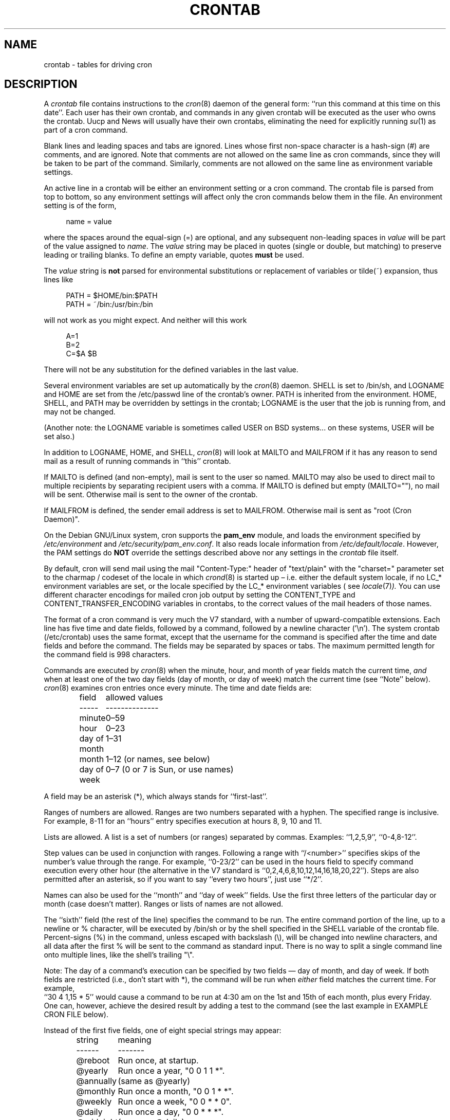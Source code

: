 .\"/* Copyright 1988,1990,1993,1994 by Paul Vixie
.\" * All rights reserved
.\" *
.\" * Distribute freely, except: don't remove my name from the source or
.\" * documentation (don't take credit for my work), mark your changes (don't
.\" * get me blamed for your possible bugs), don't alter or remove this
.\" * notice.  May be sold if buildable source is provided to buyer.  No
.\" * warrantee of any kind, express or implied, is included with this
.\" * software; use at your own risk, responsibility for damages (if any) to
.\" * anyone resulting from the use of this software rests entirely with the
.\" * user.
.\" *
.\" * Send bug reports, bug fixes, enhancements, requests, flames, etc., and
.\" * I'll try to keep a version up to date.  I can be reached as follows:
.\" * Paul Vixie          <paul@vix.com>          uunet!decwrl!vixie!paul
.\" */
.\"
.\" $Id: crontab.5,v 2.4 1994/01/15 20:43:43 vixie Exp $
.\"
.TH CRONTAB 5 "19 April 2010"
.UC 4
.SH NAME
crontab \- tables for driving cron
.SH DESCRIPTION
A
.I crontab
file contains instructions to the
.IR cron (8)
daemon of the general form: ``run this command at this time on this date''.
Each user has their own crontab, and commands in any given crontab will be
executed as the user who owns the crontab.  Uucp and News will usually have
their own crontabs, eliminating the need for explicitly running
.IR su (1)
as part of a cron command.
.PP
Blank lines and leading spaces and tabs are ignored.  Lines whose first
non-space character is a hash-sign (#) are comments, and are ignored.
Note that comments are not allowed on the same line as cron commands, since
they will be taken to be part of the command.  Similarly, comments are not
allowed on the same line as environment variable settings.
.PP
An active line in a crontab will be either an environment setting or a cron
command.  The crontab file is parsed from top to bottom, so any environment
settings will affect only the cron commands below them in the file.
An environment setting is of the form,
.PP
.in +4n
name = value
.in
.PP
where the spaces around the equal-sign (=) are optional, and any subsequent
non-leading spaces in
.I value
will be part of the value assigned to
.IR name .
The
.I value
string may be placed in quotes (single or double, but matching) to preserve
leading or trailing blanks.  To define an empty variable, quotes
.B must
be used.
.PP
The
.I value
string is
.B not
parsed for environmental substitutions or replacement of variables or
tilde(~) expansion, thus lines like
.PP
.in +4n
.nf
PATH = $HOME/bin:$PATH
PATH = ~/bin:/usr/bin:/bin
.fi
.in
.PP
will not work as you might expect. And neither will this work
.PP
.in +4n
.nf
A=1
B=2
C=$A $B
.fi
.in
.PP
There will not be any substitution for the defined variables in the
last value.
.PP
Several environment variables are set up automatically by the
.IR cron (8)
daemon.
SHELL is set to /bin/sh, and LOGNAME and HOME are set from the /etc/passwd
line of the crontab's owner.  PATH is inherited from the environment.
HOME, SHELL, and PATH may be overridden by settings in the crontab;
LOGNAME is the user that the job is running from, and may not be changed.
.PP
(Another note: the LOGNAME variable is sometimes called USER on BSD systems...
on these systems, USER will be set also.)
.PP
In addition to LOGNAME, HOME, and SHELL,
.IR cron (8)
will look at MAILTO and MAILFROM if it has any reason to send mail as a result
of running commands in ``this'' crontab.
.PP
If MAILTO is defined (and non-empty), mail is sent to the user so named.
MAILTO may also be used to direct mail to multiple recipients by separating
recipient users with a comma.  If MAILTO is defined but empty (MAILTO=""),
no mail will be sent.  Otherwise mail is sent to the owner of the crontab.
.PP
If MAILFROM is defined, the sender email address is set to MAILFROM. Otherwise
mail is sent as "root (Cron Daemon)".
.PP
On the Debian GNU/Linux system, cron supports the
.B pam_env
module, and loads the environment specified by
.I /etc/environment
and
.IR /etc/security/pam_env.conf .
It also reads locale information from
.IR /etc/default/locale .
However, the PAM settings do
.B NOT
override the settings described above nor any settings in the
.I crontab
file itself.
.PP
By default, cron will send mail using the mail "Content-Type:" header of
"text/plain" with the "charset=" parameter set to the charmap / codeset of the
locale in which
.IR crond (8)
is started up \(en i.e.\& either the default system locale,
if no LC_* environment variables are set, or the locale specified by
the LC_* environment variables
( see
.IR locale (7) ).
You can use different character encodings for mailed cron job output by
setting the CONTENT_TYPE and CONTENT_TRANSFER_ENCODING variables in crontabs,
to the correct values of the mail headers of those names.
.PP
The format of a cron command is very much the V7 standard, with a number of
upward-compatible extensions.  Each line has five time and date fields,
followed by a command, followed by a newline character ('\en').
The system crontab (/etc/crontab) uses the same format, except that
the username for the command is specified after the time and
date fields and before the command.  The fields may be separated
by spaces or tabs.  The maximum permitted length for the command field is
998 characters.
.PP
Commands are executed by
.IR cron (8)
when the minute, hour, and month of year fields match the current time,
.I and
when at least one of the two day fields (day of month, or day of week)
match the current time (see ``Note'' below).
.IR cron (8)
examines cron entries once every minute.
The time and date fields are:
.IP
.ta 1.5i
field	allowed values
.br
-----	--------------
.br
minute	0\(en59
.br
hour	0\(en23
.br
day of month	1\(en31
.br
month	1\(en12 (or names, see below)
.br
day of week	0\(en7 (0 or 7 is Sun, or use names)
.br
.PP
A field may be an asterisk (*), which always stands for ``first\-last''.
.PP
Ranges of numbers are allowed.  Ranges are two numbers separated
with a hyphen.  The specified range is inclusive.  For example,
8\-11 for an ``hours'' entry specifies execution at hours 8, 9, 10
and 11.
.PP
Lists are allowed.  A list is a set of numbers (or ranges)
separated by commas.  Examples: ``1,2,5,9'', ``0\-4,8\-12''.
.PP
Step values can be used in conjunction with ranges.  Following
a range with ``/<number>'' specifies skips of the number's value
through the range.  For example, ``0\-23/2'' can be used in the hours
field to specify command execution every other hour (the alternative
in the V7 standard is ``0,2,4,6,8,10,12,14,16,18,20,22'').  Steps are
also permitted after an asterisk, so if you want to say ``every two
hours'', just use ``*/2''.
.PP
Names can also be used for the ``month'' and ``day of week''
fields.  Use the first three letters of the particular
day or month (case doesn't matter).  Ranges or
lists of names are not allowed.
.PP
The ``sixth'' field (the rest of the line) specifies the command to be
run.
The entire command portion of the line, up to a newline or %
character, will be executed by /bin/sh or by the shell
specified in the SHELL variable of the crontab file.
Percent-signs (%) in the command, unless escaped with backslash
(\e), will be changed into newline characters, and all data
after the first % will be sent to the command as standard
input.  There is no way to split a single command line onto multiple
lines, like the shell's trailing "\e".
.PP
Note: The day of a command's execution can be specified by two
fields \(em day of month, and day of week.  If both fields are
restricted (i.e., don't start with *), the command will be run when
.I either
field matches the current time.  For example,
.br
``30 4 1,15 * 5''
would cause a command to be run at 4:30 am on the 1st and 15th of each
month, plus every Friday.  One can, however, achieve the desired result
by adding a test to the command (see the last example in EXAMPLE CRON FILE
below).
.PP
Instead of the first five fields, one of eight special strings may appear:
.IP
.ta 1.5i
string	meaning
.br
------	-------
.br
@reboot	Run once, at startup.
.br
@yearly	Run once a year, "0 0 1 1 *".
.br
@annually	(same as @yearly)
.br
@monthly	Run once a month, "0 0 1 * *".
.br
@weekly	Run once a week, "0 0 * * 0".
.br
@daily	Run once a day, "0 0 * * *".
.br
@midnight	(same as @daily)
.br
@hourly	Run once an hour, "0 * * * *".
.br
.PP
Please note that startup, as far as @reboot is concerned, is the time when
the
.IR cron (8)
daemon startup.  In particular, it may be before some system daemons,
or other facilities, were startup.  This is due to the boot order
sequence of the machine.

.SH EXAMPLE CRON FILE

The following lists an example of a user crontab file.

.nf

# use /bin/bash to run commands, instead of the default /bin/sh
SHELL=/bin/bash
# mail any output to `paul', no matter whose crontab this is
MAILTO=paul
#
# run five minutes after midnight, every day
5 0 * * *       $HOME/bin/daily.job >> $HOME/tmp/out 2>&1
# run at 2:15pm on the first of every month \(em output mailed to paul
15 14 1 * *     $HOME/bin/monthly
# run at 10 pm on weekdays, annoy Joe
0 22 * * 1\-5    mail \-s "It's 10pm" joe%Joe,%%Where are your kids?%
23 0\-23/2 * * * echo "run 23 minutes after midn, 2am, 4am ..., everyday"
5 4 * * sun     echo "run at 5 after 4 every Sunday"
0 */4 1 * mon   echo "run every 4th hour on the 1st and on every Monday"
0 0 */2 * sun   echo "run at midn on every Sunday that's an uneven date"
# Run on every second Saturday of the month
0 4 8\-14 * *    test $(date +\e%u) \-eq 6 && echo "2nd Saturday"
.fi

.PP
All the above examples run non-interactive programs.  If you wish to run a
program that interacts with the user's desktop you have to make sure the proper
environment variable
.I DISPLAY
is set.

.\" Note: Based on some web searches, below example might not fully
.\" work in all systems, as notify-send might require also
.\" to have knowledge of the dbus session in use (through the environment)
.\" However, adding that code here is an overkill
.nf
# Execute a program and run a notification every day at 10:00 am
0 10 * * *  $HOME/bin/program | DISPLAY=:0 notify-send "Program run" "$(cat)"
.fi

.SH EXAMPLE SYSTEM CRON FILE

The following lists the content of a regular system-wide crontab file.  Unlike a
user's crontab, this file has the username field, as used by /etc/crontab.

.nf
# /etc/crontab: system-wide crontab
# Unlike any other crontab you don't have to run the `crontab'
# command to install the new version when you edit this file
# and files in /etc/cron.d.  These files also have username fields,
# that none of the other crontabs do.

SHELL=/bin/sh
# You can also override PATH, but by default, newer versions inherit it from the environment
#PATH=/usr/local/sbin:/usr/local/bin:/sbin:/bin:/usr/sbin:/usr/bin

# Example of job definition:
# .---------------- minute (0 - 59)
# |  .------------- hour (0 - 23)
# |  |  .---------- day of month (1 - 31)
# |  |  |  .------- month (1 - 12) OR jan,feb,mar,apr ...
# |  |  |  |  .---- day of week (0 - 6) (Sunday=0 or 7) OR sun,mon,tue,wed,thu,fri,sat
# |  |  |  |  |
# m h dom mon dow user	command
17 * * * *  root  cd / && run-parts \-\-report /etc/cron.hourly
25 6 * * *  root  test \-x /usr/sbin/anacron || ( cd / && run-parts \-\-report /etc/cron.daily )
47 6 * * 7  root  test \-x /usr/sbin/anacron || ( cd / && run-parts \-\-report /etc/cron.weekly )
52 6 1 * *  root  test \-x /usr/sbin/anacron || ( cd / && run-parts \-\-report /etc/cron.monthly )
#
.fi

Note that all the system-wide tasks will run, by default, from 6 am to 7 am.  In
the case of systems that are not powered on during that period of time, only
the hourly tasks will be executed unless the defaults above are changed.


.SH SEE ALSO
cron(8), crontab(1)
.SH EXTENSIONS
When specifying day of week, both day 0 and day 7 will be considered Sunday.
BSD and AT&T seem to disagree about this.
.PP
Lists and ranges are allowed to co-exist in the same field.
"1\-3,7\-9" would be rejected by AT&T or BSD cron \(em they want
to see "1\-3" or "7,8,9" ONLY.
.PP
Ranges can include "steps", so "1\-9/2" is the same as "1,3,5,7,9".
.PP
Months or days of the week can be specified by name.
.PP
Environment variables can be set in the crontab.  In BSD or AT&T, the
environment handed to child processes is basically the one from /etc/rc.
.PP
Command output is mailed to the crontab owner (BSD can't do this), can be
mailed to a person other than the crontab owner (SysV can't do this), or the
feature can be turned off and no mail will be sent at all (SysV can't do this
either).
.PP
All of the `@' commands that can appear in place of the first five fields
are extensions.
.SH LIMITATIONS
The
.I cron
daemon runs with a defined timezone.  It currently does not support
per-user timezones.  All the tasks: system's and user's will be run based on the
configured timezone.  Even if a user specifies the
.I TZ
environment variable in his
.I crontab
this will affect only the commands executed in the crontab, not the execution
of the crontab tasks themselves.

POSIX specifies that the day of month and the day of week fields both need to
match the current time if either of them
.I is
a *.  However, this implementation only checks if the
.I first character
is a *.  This is why "0 0 */2 * sun" runs every Sunday that's an
uneven date while the POSIX standard would have it run every Sunday and on
every uneven date.

The
.I crontab
syntax does not make it possible to define all possible periods one can
imagine.  For example, it is not straightforward to define the last
weekday of a month.
To have a task run in a time period that cannot be defined using
.I crontab
syntax, the best approach would be to have the program itself check the
date and time information and continue execution only if the period
matches the desired one.

If the program itself cannot do the checks then a wrapper script would be
required.  Useful tools that could be used for date analysis are
.I ncal
or
.I calendar
For example, to run a program the last Saturday of every month you could use
the following wrapper code:

.nf
0 4 * * Sat   [ "$(date +\e%e)" = "$(LANG=C ncal | sed \-n 's/^Sa .* \e([0\-9]\e+\e) *$/\e1/p')" ] && echo "Last Saturday" && program_to_run
.fi


.SH DIAGNOSTICS
cron requires that each entry in a crontab end in a newline character.  If the
last entry in a crontab is missing a newline (i.e.\& terminated by EOF),
cron will consider the crontab (at least partially) broken.
A warning will be written to syslog.

.SH AUTHOR
Paul Vixie <paul@vix.com> is the author of
.I cron
and original creator of this manual page.  This page has also been modified for
Debian by Steve Greenland, Javier Fernandez-Sanguino, Christian Kastner and
Christian Pekeler.
